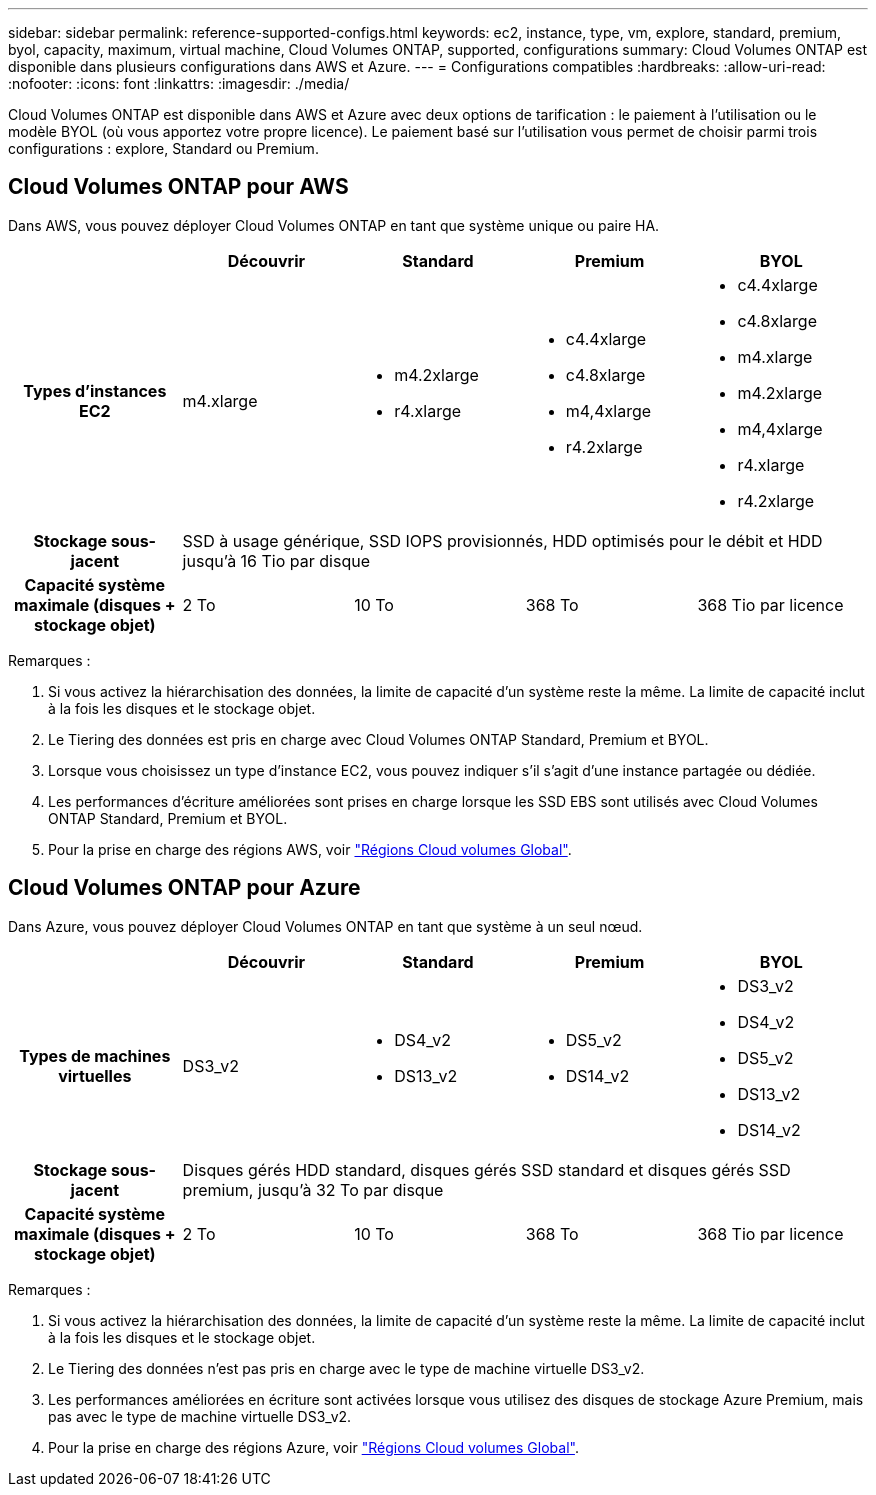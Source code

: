 ---
sidebar: sidebar 
permalink: reference-supported-configs.html 
keywords: ec2, instance, type, vm, explore, standard, premium, byol, capacity, maximum, virtual machine, Cloud Volumes ONTAP, supported, configurations 
summary: Cloud Volumes ONTAP est disponible dans plusieurs configurations dans AWS et Azure. 
---
= Configurations compatibles
:hardbreaks:
:allow-uri-read: 
:nofooter: 
:icons: font
:linkattrs: 
:imagesdir: ./media/


[role="lead"]
Cloud Volumes ONTAP est disponible dans AWS et Azure avec deux options de tarification : le paiement à l'utilisation ou le modèle BYOL (où vous apportez votre propre licence). Le paiement basé sur l'utilisation vous permet de choisir parmi trois configurations : explore, Standard ou Premium.



== Cloud Volumes ONTAP pour AWS

Dans AWS, vous pouvez déployer Cloud Volumes ONTAP en tant que système unique ou paire HA.

[cols="h,d,d,d,d"]
|===
|  | Découvrir | Standard | Premium | BYOL 


| Types d'instances EC2 | m4.xlarge  a| 
* m4.2xlarge
* r4.xlarge

 a| 
* c4.4xlarge
* c4.8xlarge
* m4,4xlarge
* r4.2xlarge

 a| 
* c4.4xlarge
* c4.8xlarge
* m4.xlarge
* m4.2xlarge
* m4,4xlarge
* r4.xlarge
* r4.2xlarge




| Stockage sous-jacent 4+| SSD à usage générique, SSD IOPS provisionnés, HDD optimisés pour le débit et HDD jusqu'à 16 Tio par disque 


| Capacité système maximale (disques + stockage objet) | 2 To | 10 To | 368 To | 368 Tio par licence 
|===
Remarques :

. Si vous activez la hiérarchisation des données, la limite de capacité d'un système reste la même. La limite de capacité inclut à la fois les disques et le stockage objet.
. Le Tiering des données est pris en charge avec Cloud Volumes ONTAP Standard, Premium et BYOL.
. Lorsque vous choisissez un type d'instance EC2, vous pouvez indiquer s'il s'agit d'une instance partagée ou dédiée.
. Les performances d'écriture améliorées sont prises en charge lorsque les SSD EBS sont utilisés avec Cloud Volumes ONTAP Standard, Premium et BYOL.
. Pour la prise en charge des régions AWS, voir https://bluexp.netapp.com/cloud-volumes-global-regions["Régions Cloud volumes Global"^].




== Cloud Volumes ONTAP pour Azure

Dans Azure, vous pouvez déployer Cloud Volumes ONTAP en tant que système à un seul nœud.

[cols="h,d,d,d,d"]
|===
|  | Découvrir | Standard | Premium | BYOL 


| Types de machines virtuelles | DS3_v2  a| 
* DS4_v2
* DS13_v2

 a| 
* DS5_v2
* DS14_v2

 a| 
* DS3_v2
* DS4_v2
* DS5_v2
* DS13_v2
* DS14_v2




| Stockage sous-jacent 4+| Disques gérés HDD standard, disques gérés SSD standard et disques gérés SSD premium, jusqu'à 32 To par disque 


| Capacité système maximale (disques + stockage objet) | 2 To | 10 To | 368 To | 368 Tio par licence 
|===
Remarques :

. Si vous activez la hiérarchisation des données, la limite de capacité d'un système reste la même. La limite de capacité inclut à la fois les disques et le stockage objet.
. Le Tiering des données n'est pas pris en charge avec le type de machine virtuelle DS3_v2.
. Les performances améliorées en écriture sont activées lorsque vous utilisez des disques de stockage Azure Premium, mais pas avec le type de machine virtuelle DS3_v2.
. Pour la prise en charge des régions Azure, voir https://bluexp.netapp.com/cloud-volumes-global-regions["Régions Cloud volumes Global"^].

